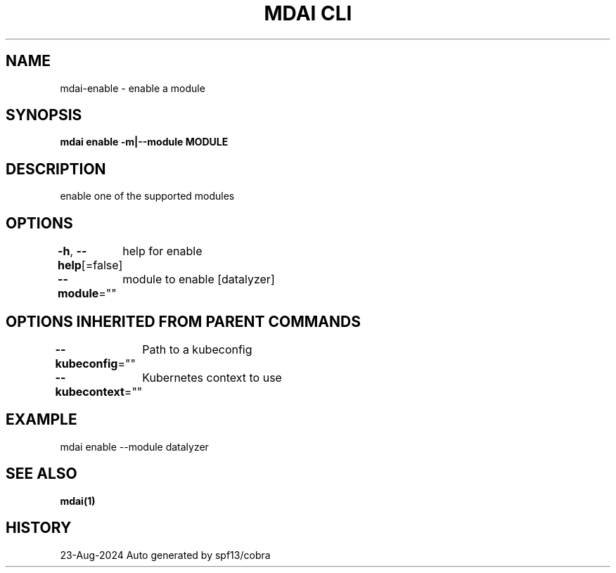 .nh
.TH "MDAI CLI" "1" "Aug 2024" "Auto generated by spf13/cobra" ""

.SH NAME
.PP
mdai-enable - enable a module


.SH SYNOPSIS
.PP
\fBmdai enable -m|--module MODULE\fP


.SH DESCRIPTION
.PP
enable one of the supported modules


.SH OPTIONS
.PP
\fB-h\fP, \fB--help\fP[=false]
	help for enable

.PP
\fB--module\fP=""
	module to enable [datalyzer]


.SH OPTIONS INHERITED FROM PARENT COMMANDS
.PP
\fB--kubeconfig\fP=""
	Path to a kubeconfig

.PP
\fB--kubecontext\fP=""
	Kubernetes context to use


.SH EXAMPLE
.EX
  mdai enable --module datalyzer
.EE


.SH SEE ALSO
.PP
\fBmdai(1)\fP


.SH HISTORY
.PP
23-Aug-2024 Auto generated by spf13/cobra

